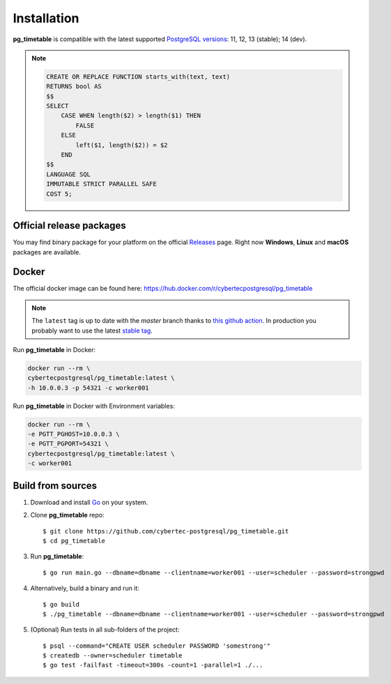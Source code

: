 Installation
================================================

**pg_timetable** is compatible with the latest supported `PostgreSQL versions <https://www.postgresql.org/support/versioning/>`_: 11, 12, 13 (stable); 14 (dev).

.. note::

    .. raw:: html

        <details>
        <summary>If you want to use <strong>pg_timetable</strong> with older versions (9.5, 9.6 and 10)...</summary>
        please, execute this SQL script before running pg_timetable:

    .. code-block:: SQL

            CREATE OR REPLACE FUNCTION starts_with(text, text)
            RETURNS bool AS 
            $$
            SELECT 
                CASE WHEN length($2) > length($1) THEN 
                    FALSE 
                ELSE 
                    left($1, length($2)) = $2 
                END
            $$
            LANGUAGE SQL
            IMMUTABLE STRICT PARALLEL SAFE
            COST 5;

    .. raw:: html

        </details>


Official release packages
------------------------------------------------

You may find binary package for your platform on the official `Releases <https://github.com/cybertec-postgresql/pg_timetable/releases>`_ page. Right now **Windows**, **Linux** and **macOS** packages are available.

Docker
------------------------------------------------

The official docker image can be found here: https://hub.docker.com/r/cybertecpostgresql/pg_timetable

.. note:: 

    The ``latest`` tag is up to date with the `master` branch thanks to `this github action <https://github.com/cybertec-postgresql/pg_timetable/blob/master/.github/workflows/docker.yml>`_. In production you probably want to use the latest `stable tag <https://hub.docker.com/r/cybertecpostgresql/pg_timetable/tags>`_.

Run **pg_timetable** in Docker:

.. code-block:: console

    docker run --rm \
    cybertecpostgresql/pg_timetable:latest \
    -h 10.0.0.3 -p 54321 -c worker001

Run **pg_timetable** in Docker with Environment variables:

.. code-block:: console

    docker run --rm \
    -e PGTT_PGHOST=10.0.0.3 \
    -e PGTT_PGPORT=54321 \
    cybertecpostgresql/pg_timetable:latest \
    -c worker001

Build from sources
------------------------------------------------

1. Download and install `Go <https://golang.org/doc/install>`_ on your system.
#. Clone **pg_timetable** repo::

    $ git clone https://github.com/cybertec-postgresql/pg_timetable.git
    $ cd pg_timetable

#. Run **pg_timetable**::
    
    $ go run main.go --dbname=dbname --clientname=worker001 --user=scheduler --password=strongpwd

#. Alternatively, build a binary and run it::

    $ go build
    $ ./pg_timetable --dbname=dbname --clientname=worker001 --user=scheduler --password=strongpwd

#. (Optional) Run tests in all sub-folders of the project::

    $ psql --command="CREATE USER scheduler PASSWORD 'somestrong'"
    $ createdb --owner=scheduler timetable
    $ go test -failfast -timeout=300s -count=1 -parallel=1 ./...

